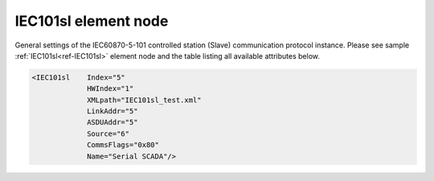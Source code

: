 
.. _ref-IEC101sl:

IEC101sl element node
^^^^^^^^^^^^^^^^^^^^^

General settings of the IEC60870-5-101 controlled station (Slave) communication protocol instance. Please see 
sample :ref:`IEC101sl<ref-IEC101sl>` element node and the table listing all available attributes below.

.. code-block:: none

   <IEC101sl    Index="5"
		HWIndex="1"
		XMLpath="IEC101sl_test.xml"
		LinkAddr="5"
		ASDUAddr="5"
		Source="6"
		CommsFlags="0x80"
		Name="Serial SCADA"/>

.. _ref-IEC101slAttributes:

.. field-list-table:: Leandc IEC101sl node
   :class: table table-condensed table-bordered longtable
   :header-rows: 1
   :spec: |C{0.20}|C{0.25}|S{0.55}|

   * :attr,10: Attribute
     :val,15:  Values or range
     :desc,75: Description

   * :attr:    :xmlref:`Index`
     :val:     1...254
     :desc:    Index is a unique identifier of the communication protocol instance. It is used to reference protocol instance from other configuration files e.g. logfile configuration XML file. :inlinetip:`Indexes don't have to be in a sequential order.`

   * :attr:    :xmlref:`HWIndex`
     :val:     1...254
     :desc:    Hardware Index is used to link the communication protocol instance to a hardware node. Use value of the :ref:`UART<ref-UART>`.\ :ref:`Index<ref-UARTIndex>`\; :ref:`TCPSERVER<ref-TCPSERVER>`.\ :ref:`Index<ref-TCPSERVERIndex>`\; :ref:`TCPCLIENT<ref-TCPCLIENT>`.\ :ref:`Index<ref-TCPCLIENTIndex>` \ or :ref:`UDP<ref-UDP>`.\ :ref:`Index<ref-UDPIndex>` \ attribute as a hardware index in order to link the protocol instance. :inlinetip:`Multiple` :ref:`IEC101sl<ref-IEC101sl>` :inlinetip:`communication protocol instances can be linked to the same hardware node.`

   * :attr:    .. _ref-IEC101slXMLpath:
       
               :xmlref:`XMLpath`
     :val:     Max 100 chars
     :desc:    Communication protocol instance XML configuration file name and path. This file contains IO object table as well as additional settings. File path may be omitted if XML file is stored in the same directory as leandc firmware (/home/leandc/app by default) :inlineimportant:`Attribute is case sensitive, observe the case of path and file name when specifying.`

   * :attr:    :xmlref:`LinkAddr`
     :val:     1...254 or 1...65534
     :desc:    Link layer address of the communication protocol instance. Addresses must be equal for the 'Master' and 'Slave' station communicating to each other. Size of the link layer address may be 1 or 2 bytes and it is configured using the :ref:`LinkSettings<ref-IEC101slLinkSettings>`.\ :ref:`LinkAddrSize<ref-IEC101slLinkSettingsLinkAddrSize>` \ attribute. Please note values 255 (if link layer address size is 1 byte) and 65535 (if link layer address size is 2 bytes) are Global addresses and can't be used.

   * :attr:    :xmlref:`ASDUAddr`
     :val:     1...254 or 1...65534
     :desc:    Common address of ASDU (CAA). Size of the common ASDU address may be 1 or 2 bytes and it is configured using the :ref:`ASDUSettings<ref-IEC101slASDUSettings>`.\ :ref:`CAASize<ref-IEC101slASDUSettingsCAASize>` \ attribute. Please note values 255 (if ASDU address size is 1 byte) and 65535 (if ASDU address size is 2 bytes) are Broadcast addresses and can't be used. :inlinetip:`ASDUAddr attribute is optional and doesn't have to be included in configuration, value of the LinkAddr will be used if omitted.`

   * :attr:    .. _ref-IEC101slSource:
   
               :xmlref:`Source`
     :val:     1...254
     :desc:    Source communication protocol instance index. IO objects without individual :ref:`DI<ref-IEC10xslDI>`.\ :ref:`Device<ref-IEC10xslDIDevice>`\; :ref:`AI<ref-IEC10xslAI>`.\ :ref:`Device<ref-IEC10xslAIDevice>`\; :ref:`DO<ref-IEC10xslDO>`.\ :ref:`Device<ref-IEC10xslDODevice>`\; :ref:`AO<ref-IEC10xslAO>`.\ :ref:`Device<ref-IEC10xslAODevice>` \ attributes will be linked to Master protocol instance specified in :xmlref:`Source`. :inlinetip:`Attribute is optional and doesn't have to be included in configuration, IO object` :xmlref:`Device` :inlinetip:`attributes will be used if omitted.`

   * :attr:    :xmlref:`CommsFlags`
     :val:     See table :numref:`ref-CommsFlagsAttribute` for description
     :desc:    Initialization settings of the protocol instance. :inlinetip:`Attribute is optional and doesn't have to be included in configuration, default system settings will be used if omitted.`

   * :attr:    :xmlref:`Name`
     :val:     Max 100 chars
     :desc:    Freely configurable name, just for reference. :inlinetip:`Name attribute is optional and doesn't have to be included in configuration.`

